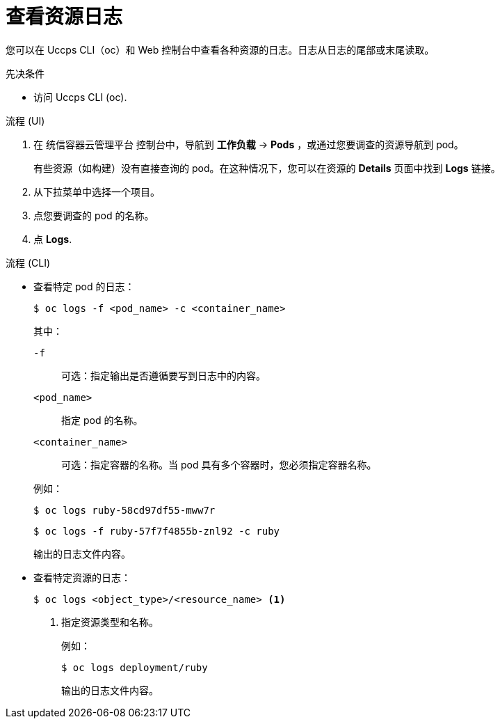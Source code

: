 // Module included in the following assemblies:
//
// * logging/viewing-resource-logs.adoc
// * nodes/pods/nodes-pods-viewing.adoc

:_content-type: PROCEDURE
[id="viewing-resource-logs-cli-console_{context}"]
= 查看资源日志

您可以在 Uccps CLI（oc）和 Web 控制台中查看各种资源的日志。日志从日志的尾部或末尾读取。

.先决条件

* 访问 Uccps CLI (oc).

.流程 (UI)

. 在 统信容器云管理平台 控制台中，导航到  *工作负载* -> *Pods* ，或通过您要调查的资源导航到 pod。
+
[注意]
====
有些资源（如构建）没有直接查询的 pod。在这种情况下，您可以在资源的 *Details*  页面中找到 *Logs* 链接。
====

. 从下拉菜单中选择一个项目。

. 点您要调查的 pod 的名称。

. 点 *Logs*. 

.流程 (CLI)

** 查看特定 pod 的日志：
+
[source,terminal]
----
$ oc logs -f <pod_name> -c <container_name>
----
+
--
其中：

`-f`:: 可选：指定输出是否遵循要写到日志中的内容。
`<pod_name>`:: 指定 pod 的名称。
`<container_name>`:: 可选：指定容器的名称。当 pod 具有多个容器时，您必须指定容器名称。
--
+
例如：
+
[source,terminal]
----
$ oc logs ruby-58cd97df55-mww7r
----
+
[source,terminal]
----
$ oc logs -f ruby-57f7f4855b-znl92 -c ruby
----
+
输出的日志文件内容。

** 查看特定资源的日志：
+
[source,terminal]
----
$ oc logs <object_type>/<resource_name> <1>
----
<1> 指定资源类型和名称。
+
例如：
+
[source,terminal]
----
$ oc logs deployment/ruby
----
+
输出的日志文件内容。

